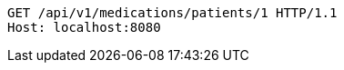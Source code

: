 [source,http,options="nowrap"]
----
GET /api/v1/medications/patients/1 HTTP/1.1
Host: localhost:8080

----